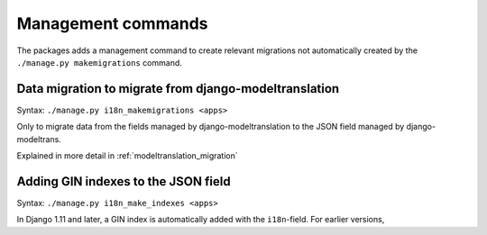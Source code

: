 .. _management_commands:

Management commands
===================

The packages adds a management command to create relevant migrations
not automatically created by the ``./manage.py makemigrations`` command.


Data migration to migrate from django-modeltranslation
------------------------------------------------------

Syntax: ``./manage.py i18n_makemigrations <apps>``

Only to migrate data from the fields managed by django-modeltranslation to
the JSON field managed by django-modeltrans.

Explained in more detail in :ref:`modeltranslation_migration`


Adding GIN indexes to the JSON field
------------------------------------

Syntax: ``./manage.py i18n_make_indexes <apps>``

In Django 1.11 and later, a GIN index is automatically added with the
``i18n``-field. For earlier versions,
